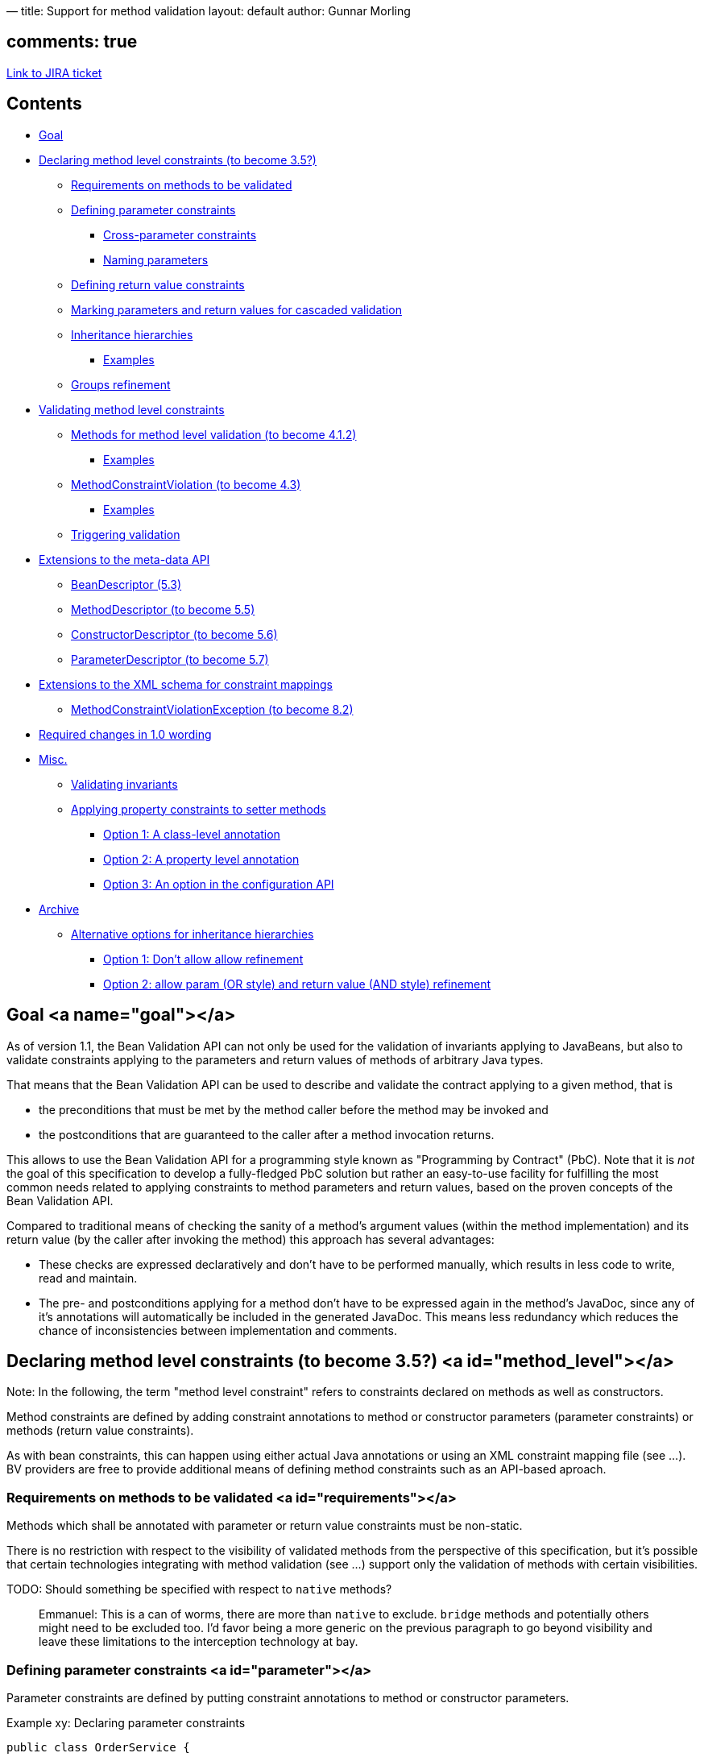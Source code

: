 —
title: Support for method validation
layout: default
author: Gunnar Morling

== comments: true

https://hibernate.onjira.com/browse/BVAL-241[Link to JIRA ticket]

== Contents

* link:#goal[Goal]
* link:#method_level[Declaring method level constraints (to become 3.5?)]
** link:#requirements[Requirements on methods to be validated]
** link:#parameter[Defining parameter constraints]
*** link:#cross_parameter[Cross-parameter constraints]
*** link:#naming[Naming parameters]
** link:#return_value[Defining return value constraints]
** link:#cascaded[Marking parameters and return values for cascaded validation]
** link:#inheritance[Inheritance hierarchies]
*** link:#inheritance_examples[Examples]
** link:#groups[Groups refinement]
* link:#validating[Validating method level constraints]
** link:#mfm[Methods for method level validation (to become 4.1.2)]
*** link:#validating_examples[Examples]
** link:#method_constraint_violation[MethodConstraintViolation (to become 4.3)]
*** link:#mcv_examples[Examples]
** link:#triggering[Triggering validation]
* link:#meta_data[Extensions to the meta-data API]
** link:#bean_descriptor[BeanDescriptor (5.3)]
** link:#method_descriptor[MethodDescriptor (to become 5.5)]
** link:#constructor_descriptor[ConstructorDescriptor (to become 5.6)]
** link:#parameter_descriptor[ParameterDescriptor (to become 5.7)]
* link:#xml[Extensions to the XML schema for constraint mappings]
** link:#mcve[MethodConstraintViolationException (to become 8.2)]
* link:#changes[Required changes in 1.0 wording]
* link:#misc[Misc.]
** link:#invariants[Validating invariants]
** link:#setters[Applying property constraints to setter methods]
*** link:#class[Option 1: A class-level annotation]
*** link:#property[Option 2: A property level annotation]
*** link:#option[Option 3: An option in the configuration API]
* link:#archive[Archive]
** link:#inheritance_alternatives[Alternative options for inheritance hierarchies]
*** link:#no_refinement[Option 1: Don't allow allow refinement]
*** link:#parameter_refinement[Option 2: allow param (OR style) and return value (AND style) refinement]

== Goal <a name="goal"></a>

As of version 1.1, the Bean Validation API can not only be used for the validation of invariants applying to JavaBeans, but also to validate constraints applying to the parameters and return values of methods of arbitrary Java types.

That means that the Bean Validation API can be used to describe and validate the contract applying to a given method, that is

* the preconditions that must be met by the method caller before the method may be invoked and
* the postconditions that are guaranteed to the caller after a method invocation returns.

This allows to use the Bean Validation API for a programming style known as "Programming by Contract" (PbC). Note that it is _not_ the goal of this specification to develop a fully-fledged PbC solution but rather an easy-to-use facility for fulfilling the most common needs related to applying constraints to method parameters and return values, based on the proven concepts of the Bean Validation API.

Compared to traditional means of checking the sanity of a method's argument values (within the method implementation) and its return value (by the caller after invoking the method) this approach has several advantages:

* These checks are expressed declaratively and don't have to be performed manually, which results in less code to write, read and maintain.
* The pre- and postconditions applying for a method don't have to be expressed again in the method's JavaDoc, since any of it's annotations will automatically be included in the generated JavaDoc. This means less redundancy which reduces the chance of inconsistencies between implementation and comments.

== Declaring method level constraints (to become 3.5?) <a id="method_level"></a>

Note: In the following, the term "method level constraint" refers to constraints declared on methods as well as constructors.

Method constraints are defined by adding constraint annotations to method or constructor parameters (parameter constraints) or methods (return value constraints).

As with bean constraints, this can happen using either actual Java annotations or using an XML constraint mapping file (see …). BV providers are free to provide additional means of defining method constraints such as an API-based aproach.

=== Requirements on methods to be validated <a id="requirements"></a>

Methods which shall be annotated with parameter or return value constraints must be non-static.

There is no restriction with respect to the visibility of validated methods from the perspective of this specification, but it's possible that certain technologies integrating with method validation (see …) support only the validation of methods with certain visibilities.

TODO: Should something be specified with respect to `native` methods?

____

Emmanuel: This is a can of worms, there are more than `native` to exclude. `bridge` methods and potentially others might need to be
excluded too. I'd favor being a more generic on the previous paragraph to go beyond visibility and leave these limitations to the
interception technology at bay.

____

=== Defining parameter constraints <a id="parameter"></a>

Parameter constraints are defined by putting constraint annotations to method or constructor parameters.

Example xy: Declaring parameter constraints

[source]
----
public class OrderService {

    public OrderService(@NotNull CreditCardProcessor creditCardProcessor) {
       //...
    }

    public void placeOrder(@NotNull @Size(min=3, max=20) String customerCode,
                           @NotNull Item item, @Min(1) int quantity) {
       //...
    }
}
----

Here the following preconditions are defined which must be satisfied in order to legally invoke the methods of the `OrderService` class:

* The `CreditCardProcessor` passed to the constructor must not be null.
* The customer code passed to the `placeOrder()` method must not be null and must be between 3 and 20 characters long.
* The `Item` passed to the `placeOrder()` method must not be null.
* The quantity passed to the `placeOrder()` method must be 1 at least.

Note that declaring these constraints does not automatically cause their validation when the concerned methods are invoked. It's the responsibility of an integration layer to trigger the validation of the constraints using a method interceptor, dynamic proxy or similar. See chapter … for more details.

Tip: In order to use constraint annotations for method parameters, their element type must be `ELEMENT_TYPE.METHOD`. All built-in constraints support this element type and it's considered a best practice to do the same for custom constraints also if they are not primarily intended to be used as parameter constraints.

____

Emmanuel: is it `METHOD` really or is it more `PARAMETER`? Or both more likely. Likewise, `CONSTRUCTOR` might be considered
as well

____

==== Cross-parameter constraints (https://hibernate.onjira.com/browse/BVAL-232[BVAL-232]) <a id="cross_parameter"></a>

_DISCUSSION: There are several options for implementing cross-parameter constraints. I feel rather unsure about which one to pursue, likely I'd prefer to provide #3 and #4. #2 seems obvious at first but has actually more disadvantages compared to #3._

____

Emmanuel: I like options #3 as well, it feels the most natural. But it has the major drawback of not being able to write
generic cross parameter validations. Say I have a `@Causal(first=1, second=3)` (param position). I can't implement it.
Should we offer both approaches #3 and #2?

____

===== Option 1: Don't support cross-parameter constraints

* Pro: Wait for actual user demand, let BV providers come up with specific solutions, see what works out best
* Con: Needs BV providers to come up with specific solutions ;-)

===== Option 2: New interface `MethodConstraintValidator`

We could have a new interface `MethodConstraintValidator` which gets the parameters passed as `Object[]` to the `isValid()` method:

[source]
----
/**
 * Defines the logic to validate a given cross-parameter method level constraint A.
 *
 * @author Gunnar Morling
 */
public interface MethodConstraintValidator<A extends Annotation> {

    /**
     * Initializes the validator in preparation for isValid calls.
     * The constraint annotation for a given constraint declaration
     * is passed.
     * <p/>
     * This method is guaranteed to be called before any use of this instance for
     * validation.
     *
     * @param constraintAnnotation annotation instance for a given constraint declaration
     */
    void initialize(A constraintAnnotation);

    /**
     * Implement the validation logic.
     * The state of <code>value</code> must not be altered.
     *
     * This method can be accessed concurrently, thread-safety must be ensured
     * by the implementation.
     *
     * @param parameterValues The parameter values to be validated.
     * @param context context in which the constraint is evaluated
     *
     * @return false if <code>value</code> does not pass the constraint
     */
    boolean isValid(Object[] parameterValues, ConstraintValidatorContext context);
}
----

Example:

[source]
----
public class ReservationService {

    @DateParameterCheck
    void bookHotel(@NotNull Customer customer, @NotNull Date from, @NotNull Date to) {
       //...
    }
}

public class DateParameterCheckValidator implements MethodConstraintValidator<DateParameterCheck> {

    @Override
    public void initialize(DateParameterCheck constraint) {}

    @Override
    public boolean isValid(Object[] parameterValues, ConstraintValidatorContext context) {
       if(parameterValues[1] == null || parameterValues[2] == null) {
         return true;
       }

       return ((Date)parameterValues[1]).before((Date)parameterValues[2]);
    }
----

}

* Pro: Rathers straight-forward
* Con: Not that type-safe: Fiddling with object array, casts etc. required. How to avoid using constraints at methods with wrong signature? This will just fail upon invoking `isValid()`.

===== Option 3: Invoke validator methods by signature matching

Instead of having a static `isValid()` method, one could be invoked by signature matching. We would have an initialization contract:

[source]
----
public interface Initializable<A extends Annotation> {

    void initialize(A constraintAnnotation);

}
----

Validator implementations must define a matching `isValid()` method per supported signature:

[source]
----
public class ReservationService {

    @DateParameterCheck
    void bookHotel(@NotNull Customer customer, @NotNull Date from, @NotNull Date to) {
       //...
    }

    @DateParameterCheck //from must be before to AND alternativeTo
    void bookHotel(@NotNull Customer customer, @NotNull Date from,
                  @NotNull Date to, @NotNull Date alternativeTo) {
       //...
    }
}

public class DateParameterCheckValidator implements Initializable<DateParameterCheck> {

    @Override
    public void initialize(DateParameterCheck constraint) {}

    public boolean isValid(Customer customer, Date from, Date to, ConstraintValidatorContext context) {
       if(from == null || to == null) {
         return true;
       }
       return from.before(to);
    }

    public boolean isValid(Customer customer, Date from, Date to,
                          Date alternativeTo, ConstraintValidatorContext context) {
       if(from == null || to == null || alternativeTo == null) {
         return true;
       }
       return from.before(to) && from.before(alternativeTo);
    }
}
----

* Pro: Implementation of validators much simpler to write and read (no casts required)
* Pro: Allows BV providers to check for matching validators and fail if none exists (exception raised by BV and NOT in validator)
* Con: `isValid()` method can't be defined in validator interface
* Con: Not refactoring safe (changing signatures), but option #2 isn't as well)

===== Option 4: Have a script based approach:

We might define a special script based constraint:

[source]
----
public class ReservationService {

    @ParameterAssert(script="arg1.before(arg2)", lang="javascript")
    void bookHotel(@NotNull Customer customer, @NotNull Date from, @NotNull Date to) {
       //...
    }
}
----

* Pro: Good to read and write
* Con: Not type safe

Parameter names would be retrieved via the `ParameterNameProvider` (see next section).

Probably basic constraints (`@NotNull` etc.) should be checked beforehand in order to allow for concise script expressions without redundant null checks.

===== Option 4b: Script based asserts next to parameters

[source]
----
public class ReservationService {

    void bookHotel(
       @NotNull Customer customer,
       @NotNull Date from,
       @NotNull @Assert(script="_param.after(arg1)", lang="javascript") Date to) {
       //...
    }
}
----

* Pro: Script is given where it is used as constraint
* Con: Reads bad for longer expressions?
* Con: Asymmetric to class-level constraints

===== Option 5: Have parametrized interfaces `MethodConstraintValidatorN` for N method parameters:

[source]
----
public interface MethodConstraintValidator3<A extends Annotation, T1, T2, T3> {

    void initialize(A constraintAnnotation);

    boolean isValid(T1 parameter1, T2 parameter2, T3 parameter3, ConstraintValidatorContext context);
}

public class DateParameterCheckValidator implements MethodConstraintValidator3<DateParameterCheck, Customer, Date, Date> {

    @Override
    public void initialize(DateParameterCheck constraint) {}

    public boolean isValid(Customer customer, Date from, Date to, ConstraintValidatorContext context) {
       if(from == null || to == null) {
         return true;
       }
       return from.before(to);
    }
}
----

* Pro: type safe
* Con: doesn't scale well, feels akward

==== Naming parameters <a id="naming"></a>

If the validation of a parameter constraint fails the concerned parameter needs to be identified in the resulting `MethodConstraintViolation` (see …).

Java doesn't provide a portable way to retrieve parameter names. Bean Validation therefore defines the `ParameterNameProvider` API to which the retrieval of parameter names is delegated:

[source]
----
public interface ParameterNameProvider {

    String[] getParameterNames(Constructor< ? > constructor) throws ValidationException;

    String[] getParameterNames(Method method) throws ValidationException;
}
----

A conforming BV implementation provides a default `ParameterNameProvider` implementation which returns parameter names in the form `arg&lt;PARAMETER_INDEX&gt;`, where `PARAMETER_INDEX` starts at 0 for the first parameter, e.g. `arg0`, `arg1` etc.

BV providers are free to provide additional implementations (e.g. based on annotations specifying parameter names, debug symbols etc.). If a user wishes to use another parameter name provider than the default implementation, she may specify the provider to use with help of the bootstrap API (see …) or the XML configuration (see …).

TODO: Add options to bootstrap API and XML schema

=== Defining return value constraints <a id="return_value"></a>

Return value constraints are defined by putting constraint annotations directly to the method itself.

Example xy: Declaring return value constraints

[source]
----
public class OrderService {

    private CreditCardProcessor creditCardProcessor;

    @ValidOnlineOrderService
    public OrderService(OnlineCreditCardProcessor creditCardProcessor) {
       this.creditCardProcessor = creditCardProcessor;
    }

    @ValidBatchOrderService
    public OrderService(BatchCreditCardProcessor creditCardProcessor) {
       this.creditCardProcessor = creditCardProcessor;
    }

    @NotNull
    @Size(min=1)
    public Set<CreditCardProcessor> getCreditCardProcessors() { ... }

    @NotNull
    @Future
    public Date getNextAvailableDeliveryDate() { ... }
}
----

Here the following postconditions are defined which are guaranteed to the caller of the methods and constructors of the `OrderService` class:

* The newly created `OrderService` object returned by the first constructor adheres to the conditions of the custom `@ValidOnlineOrderService` constraint.
* The newly created `OrderService` object returned by the second constructor adheres to the conditions of the custom `@ValidBatchOrderService` constraint.
* The set of `CreditCardProcessor` objects returned by `getCreditCardProcessors()` will neither be null nor empty.
* The `Date` object returned by `getNextAvailableDeliveryDate()` will not be null and be in the future.

As with parameter constraints, these return value constraints are not automatically validated upon method invocation but instead an integration layer invoking the validation is required.

_DISCUSSION: I feel unsure about the constructor constraints. Do they make that much sense? I think in most cases it should suffice to enforce a cascaded validation of the newly created instance using `@Valid` (see below)._

____

Emmanuel: I'm asking myself the same question actually but I think the answer is no. An object newly created might not be
in a fully "valid" state necessarily. Which also leads to a related question, should we allow to select the group validated
per parameter / return value.

____

_DISCUSSION: Should property constraints (on getter methods) also be handled as method constraints?_

____

Emmanuel: I don't follow you (getter).

____

=== Marking parameters and return values for cascaded validation <a id="cascaded"></a>

Similar to normal bean validation, the `@Valid` annotation can be used to declare that a cascaded validation of given method parameters or return values shall be performed by the Bean Validation provider.

Generally the same rules as for standard object graph validation (see 3.5.1) apply, in particular

* null arguments and return values are ignored
* the validation is recursive, that is, if validated parameter or return value objects have references marked with `@Valid` themselves, these references will also be validated
* Bean Validation providers must guarantee the prevention of infinite loops during cascaded validation.

Example xy: Marking parameters and return values for cascaded validation

[source]
----
public class OrderService {

    @NotNull @Valid
    private CreditCardProcessor creditCardProcessor;

    @Valid
    public OrderService(@NotNull @Valid CreditCardProcessor creditCardProcessor) {
       this.creditCardProcessor = creditCardProcessor;
    }

    @NotNull @Valid
    public Order getOrderByPk(@NotNull @Valid OrderPK orderPk) { ... }

    @NotNull @Valid
    public Set<Order> getOrdersByCustomer(@NotNull @Valid CustomerPK customerPk) { ... }
}
----

Here the following recursive validations will happen when validating the methods of the `OrderService` class:

* Validation of the constraints on the object passed for the `creditCardProcessor` parameter of the constructor
* Validation of the constraints on the newly created `OrderService` instance returned by the constructor, i.e. the `@NotNull` constraint on the field `creditCardProcessor` and the constraints on the referenced `CreditCardProcessor` instance (as the field is annotated with `@Valid`).
* Validation of the constraints on the object passed for the `orderPk` parameter and the returned `Order` object of the `getOrderByPk()` method
* Validation of the constraints on the object passed for the `customerPk` parameter and the constraints on each object contained within the returned `Set&lt;Order&gt;` of the getOrdersByCustomer() method

Again, solely marking parameters and return values for cascaded validation does not trigger the actual validation.

_DISCUSSION: There were discussions whether to use `@Valid` or a new annotation such as `@ValidParameter`. IMO introducing a new annotation doesn't really make sense, as the `@Valid` annotation is used here in its originally intended sense: marking a (referenced) object for cascaded validation._

____

Emmanuel: I agree

____

_DISCUSSION: The entire field of validating the results of constructors needs some more consideration IMO. I'd be interested in any thoughts._

____

Emmanuel: What are your concerns? To me, a constructor is a method returning an instance of object and thus is quite
standard. And a framework controling the creation of objects will be able to validate the object created.

____

=== Inheritance hierarchies <a id="inheritance"></a>

When defining method level constraints within inheritance hierarchies (that is, class inheritance by extending base classes and interface inheritance by implementing interfaces) one has to obey the http://en.wikipedia.org/wiki/Liskov_substitution_principle[Liskov substitution principle] which mandates that

* a method's preconditions (as represented by parameter constraints) may not be strengthened in sub types
* a method's postconditions (as represented by return value constraints) may not be weakened in sub types

TODO: Add a box explaining the rationale behind the Liskov substitution principle

Therefore the following rules with respect to the definition of method level constraints in inheritance hierarchies apply:

* 

In sub types (be it sub classes/interfaces or interface implementations) no parameter constraints must be declared on overridden or implemented methods nor may parameters be marked for cascaded validation (since this would pose a strengthening of preconditions to be fulfilled by the caller).

* 

In sub types (be it sub classes/interfaces or interface implementations) return value constraints may be declared on overridden or implemented methods and the return value may be marked for cascaded validation. Upon validation, all return value constraints of the method in question are validated, wherever they are declared in the hierarchy (since this only poses possibly a strengthening but no weakening of the method's postconditions guaranteed to the caller).

A conforming Bean Validation provider must throw a `ConstraintDefinitionException` when discovering that any of these rules are violated.

==== Examples <a id="inheritance_examples"></a>

Example xy: Illegally declared parameter constraints on interface implementation

[source]
----
public interface OrderService {

    void placeOrder(String customerCode, Item item, int quantity) { ... }

}

public class DefaultOrderService implements OrderService {

    @Override
    public void placeOrder(
       @NotNull @Size(min=3, max=20) String customerCode,
       @NotNull Item item,
       @Min(1) int quantity) { ... }

}
----

The constraints in `DefaultOrderService` in example xy are illegal, as they strengthen the preconditions of `placeOrder()` as constituted by the interface `OrderService`.

Example xy: Illegally declared parameter constraints on sub class

[source]
----
public class OrderService {

    void placeOrder(String customerCode, Item item, int quantity) { ... }

}

public class DefaultOrderService extends OrderService {

    @Override
    public void placeOrder(
       @NotNull @Size(min=3, max=20) String customerCode,
       @NotNull Item item,
       @Min(1) int quantity) { ... }

}
----

The constraints in `DefaultOrderService` in example xy are illegal, as they strengthen the preconditions of `placeOrder()` as constituted by the super class `OrderService`.

Example xy: Correctly declared return value constraints on sub class

[source]
----
public class OrderService {

    Order placeOrder(String customerCode, Item item, int quantity) { ... }

}

public class DefaultOrderService extends OrderService {

    @Override
    @NotNull
    @Valid
    public Order placeOrder(String customerCode, Item item, int quantity) { ... }

}
----

The return value constraints in `DefaultOrderService` in example xy are legal, as they strengthen the postconditions of `placeOrder()` as constituted by the super class `OrderService` but don't weaken it.

=== Groups refinements <a id="groups"></a>

____

Emmanuel: should we offer the ability to refine a group? The idea is to use separate groups depending on the
parameter graph being validated

____

[source]
----
placeOrder(@TranslateGroup(from=Default.class, to=A.class) @Valid Item item, @Min(0) int quantity)
----

____

When the group translation is applied needs to be discussed and such a feature can be used on all constraints, at least all
constraints marked `@Valid`.
WDTY?

____

== Validating method level constraints <a id="validating"></a>

As standard bean constraints method level constraints are evaluated using the `javax.validation.Validator` API.

The following new methods are suggested on `javax.validation.Validator` (to be added to the listing in section 4.1):

[source]
----
<T> Set<MethodConstraintViolation<T>> validateParameter(
    T object, Method method, Object parameterValue, int parameterIndex, Class<?>... groups);

<T> Set<MethodConstraintViolation<T>> validateAllParameters(
    T object, Method method, Object[] parameterValues, Class<?>... groups);

<T> Set<MethodConstraintViolation<T>> validateReturnValue(
    T object, Method method, Object returnValue, Class<?>... groups);

<T> Set<MethodConstraintViolation<T>> validateConstructorParameter(
    Constructor<T> constructor, Object parameterValue, int parameterIndex, Class<?>... groups);

<T> Set<MethodConstraintViolation<T>> validateAllConstructorParameters(
    Constructor<T> constructor, Object[] parameterValues, Class<?>... groups);
----

____

Emmanuel: what's the use case of `validateParameter`? We also need a `validateConstructorValue` method (or some related name).

____

=== DISCUSSION: Would a separate interface `MethodValidator` make sense?

The current consensus weighted by the spec lead is that such a segregation by interface
is preferable. There are two options:

==== Getter approach

[source]
----
public interface Validator {
    MethodValidator getMethodValidator();
}

public interface MethodValidator<T> {
    <T> Set<MethodConstraintViolation<T>> validateMethodParameter(
        Method method, T object, Object parameterValue, int parameterIndex, Class<?>... groups);

    <T> Set<MethodConstraintViolation<T>> validateAllMethodParameters(
        Method method, T object, Object[] parameterValues, Class<?>... groups);

    <T> Set<MethodConstraintViolation<T>> validateMethodReturnValue(
        Method method, T object, Object returnValue, Class<?>... groups);

    <T> Set<MethodConstraintViolation<T>> validateConstructorParameter(
         Constructor<T> constructor, Object parameterValue, int parameterIndex, Class<?>... groups);

    <T> Set<MethodConstraintViolation<T>> validateAllConstructorParameters(
        Constructor<T> constructor, Object[] parameterValues, Class<?>... groups);

    <T> Set<MethodConstraintViolation<T>> validateConstructorReturnValue(
        Constructor<T> constructor, Object returnValue, Class<?>... groups);
}
----

==== Fluent approach

[source]
----
public interface Validator {
    MethodValidator<T> forMethod(Method method, T object);
    MethodValidator<T> forConstructor(Constructor<T> constructor);
}

public interface MethodValidator<T> {
    <T> Set<MethodConstraintViolation<T>> validateParameter(
       Object parameterValue, int parameterIndex, Class<?>... groups);

    <T> Set<MethodConstraintViolation<T>> validateAllParameters(
       Object[] parameterValues, Class<?>... groups);

    <T> Set<MethodConstraintViolation<T>> validateReturnValue(
       Object returnValue, Class<?>... groups);
}
----

==== Comparisons

The advantage of segregation is to avoid pollution of the main `Validator` interface
especially if we add more methods in the future.

The getter approach has the benefit of being simple.

The fluent approach let's us factor the various methods between the methods and constructor
calls and makes names less awkward. It also is consistent with some of the Bean Validation
design using fluent APIs.
The drawback of of fluent API is that it requires two method calls for a validation:

* one to select the object and method
* one to validate the parameters / return value

It also creates a temporary object (returned by the first method).

=== Methods for method level validation (to become 4.1.2) <a id="mfm"></a>

The method `&lt;T&gt; Set&lt;MethodConstraintViolation&lt;T&gt;&gt; validateParameter(T object, Method method, Object parameterValue, int parameterIndex, Class&lt;?&gt;... groups)` validates the value (identified by `parameterValue`) for a single method parameter (identified by `method` and `parameterIndex`). A `Set` containing all `MethodConstraintViolation` objects representing the failing constraints is returned, an empty `Set` is returned otherwise.

The method `&lt;T&gt; Set&lt;MethodConstraintViolation&lt;T&gt;&gt; validateAllParameters(T object, Method method, Object[] parameterValues, Class&lt;?&gt;... groups);` validates the arguments (as given in `parameterValues`) for the parameters of a given method (identified by `method`). A `Set` containing all `MethodConstraintViolation` objects representing the failing constraints is returned, an empty `Set` is returned otherwise.

The method `&lt;T&gt; Set&lt;MethodConstraintViolation&lt;T&gt;&gt; validateConstructorParameter(Constructor&lt;T&gt; constructor, Object parameterValue, int parameterIndex, Class&lt;?&gt;... groups);` validates the value (identified by `parameterValue`) for a single method parameter (identified by `constructor` and `parameterIndex`). A `Set` containing all `MethodConstraintViolation` objects representing the failing constraints is returned, an empty `Set` is returned otherwise.

The method `&lt;T&gt; Set&lt;MethodConstraintViolation&lt;T&gt;&gt; validateAllConstructorParameters(Constructor&lt;T&gt; constructor, Object[] parameterValues, Class&lt;?&gt;... groups);` validates the arguments (as given in `parameterValues`) for the parameters of a given constructor (identified by `constructor`). A `Set` containing all `MethodConstraintViolation` objects representing the failing constraints is returned, an empty `Set` is returned otherwise.

The method `&lt;T&gt; Set&lt;MethodConstraintViolation&lt;T&gt;&gt; validateReturnValue(T object, Method method, Object returnValue, Class&lt;?&gt;... groups);` validates the return value (specified by `returnValue`) of a given method (identified by `method`). A `Set` containing all `MethodConstraintViolation` objects representing the failing constraints is returned, an empty `Set` is returned otherwise.

TODO: What's the root bean in case of constructor parameter validation? The object isn't created yet.

____

Emmanuel: `null` is fine.

____

==== Examples <a id="validating_examples"></a>

All the examples will be based on the following class definitions, constraint declarations and instances.

[source]
----
public class OrderService {

    public OrderService(@NotNull CreditCardProcessor creditCardProcessor) {
       //...
    }

    @NotNull
    public Order placeOrder(@NotNull @Size(min=3, max=20) String customerCode, @NotNull @Valid Item item, @Min(1) int quantity) {
       //...
    }
}

public class Item {

    @NotNull;
    private String name;

    public String getName() { return name; }
    public void setName(String name) { this.name = name; }
}

Item item1 = new Item();
item1.setName("Kiwi");

Item item2 = new Item();
item2.setName(null);

Constructor<OrderService> constructor = ... ; //get constructor object
Method<OrderService> placeOrder = ... ; //get method object

OrderService orderService = new OrderService(new DefaultCreditCardProcessor());
----

The following method parameter validation will return one `MethodConstraintViolation` object as the customer code is `null`.

[source]
----
//orderService.placeOrder(null, item1, 1);
validator.validateAllParameters(orderService, placeOrder, new Object[] { null, item1, 1 }).size() == 1;
----

The following method parameter validation will return no `MethodConstraintViolation` object as the customer code is `null` but the quantity parameter is validated.

[source]
----
//orderService.placeOrder(null, item1, 1);
validator.validateParameter(orderService, placeOrder, new Object[] { null, item1, 1 }, 2).size() == 0;
----

The following method parameter validation will return one `MethodConstraintViolation` object as the item is not valid (its name is `null`).

[source]
----
//orderService.placeOrder("CUST-123", item2, 1);
validator.validateAllParameters(orderService, placeOrder, new Object[] { "CUST-123", item2, 1 }).size() == 1;
----

The following constructor parameter validation will return one `MethodConstraintViolation` as `null` is passed for the credit card processor parameter.

[source]
----
//new OrderService(null);
validator.validateAllConstructorParameters(constructor, new Object[] { null }).size() == 1;
----

Assuming the `placeOrder` method returned `null`, the following return value validation will return one `MethodConstraintViolation`:

[source]
----
validator.validateReturnValue(orderService, placeOrder, null).size() == 1;
----

TODO: More examples to follow. Define semantics of constructor validation.

=== MethodConstraintViolation (to become 4.3) <a id="method_constraint_violation"></a>

`MethodConstraintViolation` is the class describing a single method constraint failure. A (possibly empty) set of `MethodConstraintViolation`s is returned for a method validation.

[source]
----
/**
 * Describes the violation of a method-level constraint by providing access to
 * the method, constructor (and parameter) hosting the violated constraint etc.
 *
 * @author Gunnar Morling
 */
public interface MethodConstraintViolation<T> extends ConstraintViolation<T> {

    /**
     * The kind of a {@link MethodConstraintViolation}.
     *
     * @author Gunnar Morling
     */
    public enum Kind {
       METHOD_PARAMETER, CONSTRUCTOR_PARAMETER, RETURN_VALUE;
    }

    Method getMethod();

    Constructor<T> getConstructor();

    Integer getParameterIndex();

    String getParameterName();

    Kind getKind();
}
----

The `getMethod()` method returns a `java.lang.reflect.Method` object representing the method hosting the violated constraint in case a method constraint was violated, `null` otherwise.

TODO: Should this alternatively be the invoked method? Or do we need both? It makes a difference when constraints are defined on super types and an overriding/implementing method is validated.

The `getConstructor()` method returns a `java.lang.reflect.Constructor` object representing the constructor hosting the violated constraint in case a constructor constraint was violated, `null` otherwise.

The `getParameterIndex()` method returns the index of the parameter hosting the violated constraint in case it is a parameter constraint, otherwise `null`.

The `getParameterName()` method returns the name of the parameter hosting the violated constraint in case it is a parameter constraint, otherwise `null`. The returned name will be determined by the `ParameterNameProvider` used by the current validator (see …).

The `getKind()` method returns the `Kind` of the constraint violation, which can either be `Kind.CONSTRUCTOR_PARAMETER`, `Kind.METHOD_PARAMETER` or `Kind.RETURN_VALUE`.

____

Emmanuel: Not a big fan of the name `Kind`. Plus, I find it inconsistent to split constructor and method params whereas
return values is not differentiated.
I'd probably split the two notions in two enums. `Host` for constructor or method and `RootType` (any better name?)
for parameter vs return value

A more radical approach might be to remove parameter name and index as well as root type and move them to a
dedicated Path.Node. What do you think?

____

TODO: describe behavior of `getPropertyPath()`, `getLeafBean()`, `getRootBean()` etc. (as inherited from `ConstraintViolation`). Maybe `MethodConstraintViolation` shouldn't extend `ConstraintViolation`?

____

Emmanuel: to me it seems extension or delegation is still beneficial, esp when `@Valid` is used.

____

==== Examples <a id="mcv_examples"></a>

The following examples are based on the class definitions, constraint declarations and instances given in section 4.1.2.

The method parameter validation

[source]
----
//orderService.placeOrder(null, item1, 1);
validator.validateAllParameters(orderService, placeOrder, new Object[] { null, item1, 1 }).size() == 1;
----

will return a `MethodConstraintViolation` with the following properties:

[source]
----
assert placeOrder == constraintViolation.getMethod();
assert 0 == constraintViolation.getParameterIndex();
assert "arg0".equals(constraintViolation.getParameterName();
assert Kind.METHOD_PARAMETER == constraintViolation.getKind();

 //TODO: is that what we want?
assert orderService == constraintViolation.getRootBean();
assert "OrderService#placeOrder(arg0)".equals(constraintViolation.getPropertyPath().toString());
----

TODO: Add further examples

=== Triggering validation <a id="triggering"></a>

It's important to understand that BV itself doesn't trigger the evaluation of any method level constraints. That is, just annotating any methods with parameter or return value constraints doesn't automatically enforce these constraints, just as annotating any fields or properties with bean constraints doesn't enforce these either.

Instead method level constraints must be validated by invoking the appropriate methods on `javax.validation.Validator`. It is expected that this usually doesn't happen by manually invoking these methods but rather automatically using approaches and techniques such as:

* CDI/EJB interceptors
* aspect-oriented programming
* Java proxies

How integrators control whether a validation of method level constraints shall be performed or not for given types is out of scope of this specification.

As it is expected though, that a very common approach will be to leverage annotations for this, the Bean Validation API defines the `javax.validation.ValidateGroups` annotation which can be used by integrators for that purpose. Integrators are encouraged to reuse this annotation instead of creating their own one.

[source]
----
/**
 * Marker for a type or method indicating that method level constraints shall be
 * validated.
 *
 * @author Gunnar Morling
 *
 */
@Target({ ElementType.METHOD, ElementType.TYPE })
@Retention(RetentionPolicy.RUNTIME)
public @interface ValidateGroups {

    Class<?>[] groups() default {};

    ValidationMode validationMode() default ValidationMode.ALL;

    public enum ValidationMode {
       PARAMETERS, RETURN_VALUE, ALL, NONE;
    }

}
----

Using the `groups` attribute the groups to be validated can be specified. If no value is given, implicitely the group `javax.validation.groups.Default` will be validated. Using the `validationMode` attribute it can be controlled whether only parameters, only return values or both shall be validated.

The `ValidateGroups` annotation can be specified on type as well as on method level. It is left to integrators how to handle situations where the annotation is given on a type _and_ a method of the same. It is recommended though to give method level annotations precedence, effectively allowing a default configuration to be given on the class level which can be overridden on the method level (e.g. to turn off validation for single methods by using `ValidationMode.NONE`).

It is left to integrators how to handle situations where the annotation is given on several types (be it classes or interfaces) within an inheritance hierarchy.

____

Emmanuel: I'd rather recommend or impose something though. WDYT? We have strict rules for property and class constraints inheritance.

Emmanuel: What's your use case for `validationMode`?

____

_DISCUSSION: A better name is to be found. Some proposals from the list: `@Guarded`, `@ValidateMethods`, `@ValidateOnMethodCall`, `@AutoValidating`, `@AutoValidated`, `@ValidateMethodCall`. IMO an adjective would be make a better annotation name._

TODO: Verify/prototype that integration works with EE JSRs like CDI, JAX-RS, JSF as well as with alternative technologies (Spring Framework, Guice).

== Extensions to the meta-data API <a id="meta_data"></a>

=== BeanDescriptor (5.3) <a id="bean_descriptor"></a>

The following two methods should be added to `javax.validation.metadata.BeanDescriptor`:

[source]
----
public interface BeanDescriptor extends ElementDescriptor {

    MethodDescriptor getConstraintsForMethod(String methodName, Class<?>... parameterTypes);

    Set<MethodDescriptor> getConstrainedMethods();

    ConstructorDescriptor getConstraintsForConstructor(Class<?>... parameterTypes);

    Set<ConstructorDescriptor> getConstrainedConstructors();

}
----

____

Emmanuel: Should we instead accept `Method` and `Constructor` instead of the method name and param signature?

____

Meaning of `isBeanConstrained` should be re-defined to also return `true`, if at least one constrained method or constructor exists (having a constrained or cascaded parameter and/or return value).

`getConstraintsForMethod` returns a `MethodDescriptor` describing the method level constraints of the method uniquely identified the given name and parameter types. `null` will be returned if no method with the given name and parameter types exist or if that method is not constrained (has neither parameter or return value constraints, neither return value or parameters are marked for cascaded validation).

`getConstrainedMethods` returns the `MethodDescriptor`s for those of the type's methods having at least one parameter or return value constraint or at least one cascaded parameter or a cascaded return value.

`getConstraintsForConstructor` returns a `ConstructorDescriptor` describing the method level constraints of the constructor uniquely identified by the given parameter types. `null` will be returned if no constructor with the given parameter types exist or if that constructor is not constrained (has neither parameter or return value constraints, neither return value or parameters are marked for cascaded validation).

`getConstrainedConstructors` returns the `ConstructorDescriptor`s for those of the type's constructors having at least one parameter or return value constraint or at least one cascaded parameter or a cascaded return value.

TODO: what does return value constraints/cascadation mean in the context of constructors?

=== MethodDescriptor (to become 5.5) <a id="method_descriptor"></a>

The `MethodDescriptor` interface describes a constrained method of a Java type.

`MethodDescriptor` lives in the `javax.validation.metadata` package.

This interface is returned by `BeanDescriptor.getConstraintsForMethod(String, Class&lt;?&gt;...)` and `BeanDescriptor.getConstrainedMethods`.

[source]
----
/**
 * Describes a validated method.
 *
 * @author Gunnar Morling
 *
 */
public interface MethodDescriptor extends ElementDescriptor {

    String getMethodName();

    List<ParameterDescriptor> getParameterDescriptors();

    boolean isCascaded();

}
----

`getMethodName` returns the simple name of the represented method.

`getParameterDescriptors` returns a list of `ParameterDescriptor`s representing the method's parameters in their natural order. An empty list will be returned in case the method has no parameters.

`isCascaded` returns `true`, if the represented method's return value is marked for cascaded validation, `false` otherwise.

=== ConstructorDescriptor (to become 5.6) <a id="constructor_descriptor"></a>

The `ConstructorDescriptor` interface describes a constrained constructor of a Java class.

`ConstructorDescriptor` lives in the `javax.validation.metadata` package.

This interface is returned by `BeanDescriptor.getConstraintsForConstructor(Class&lt;?&gt;...)` and `BeanDescriptor.getConstrainedConstructors`.

[source]
----
/**
 * Describes a validated constructor.
 *
 * @author Gunnar Morling
 *
 */
public interface ConstructorDescriptor extends ElementDescriptor {

    List<ParameterDescriptor> getParameterDescriptors();

    boolean isCascaded();

}
----

`getParameterDescriptors` returns a list of `ParameterDescriptor`s representing the constructor's parameters in their natural order. An empty list will be returned in case the constructor has no parameters.

TODO does `isCascaded` make sense here?

=== ParameterDescriptor (to become 5.7) <a id="parameter_descriptor"></a>

The `ParameterDescriptor` interface describes a constrained parameter of a method or constructor of a Java type.

`ParameterDescriptor` lives in the `javax.validation.metadata` package.

This interface is returned by `MethodDescriptor.getParameterDescriptors` and `ConstructorDescriptor.getParameterDescriptors`.

[source]
----
/**
 * Describes a validated method parameter.
 *
 * @author Gunnar Morling
 *
 */
public interface ParameterDescriptor extends ElementDescriptor {

    int getIndex();

    String getName();

    boolean isCascaded();

}
----

`getIndex` returns the index of the represented parameter within the holding method's or constructor's list of parameters.

`getName` returns the name of the represented parameter as generated by the `ParameterNameProvider` used by the validator from which this descriptor was obtained (see …).

`isCascaded` returns `true`, if the represented parameter is marked for cascaded validation, `false` otherwise.

== Extensions to the XML schema for constraint mappings <a id="xml"></a>

TODO

== MethodConstraintViolationException (to become 8.2) <a id="mcve"></a>

The method validation mechanism is typically not invoked manually during normal program execution, but rather automatically using a proxy, method interceptor or similar. Typically the program flow shouldn't continue its normal execution in case a parameter or return value constraint is violated which is realized by throwing an exception.

Bean Validation provides a reference exception for such cases. Frameworks and applications are encouraged to use `MethodConstraintViolationException` as opposed to a custom exception to increase consistency of the Java platform.

[source]
----
/**
 * Exception class to be thrown by integrators of the BV method validation feature.
 *
 * @author Gunnar Morling
 */
public class MethodConstraintViolationException extends ValidationException {

    private static final long serialVersionUID = 5694703022614920634L;

    private final Set<MethodConstraintViolation<?>> constraintViolations;

    /**
     * Creates a new {@link MethodConstraintViolationException}.
     *
     * @param constraintViolations A set of constraint violations for which this exception shall be created.
     */
    public MethodConstraintViolationException(Set<? extends MethodConstraintViolation<?>> constraintViolations) {

       this( null, constraintViolations );
    }

    /**
     * Creates a new {@link MethodConstraintViolationException}.
     *
     * @param message The message for the exception to be created.
     * @param constraintViolations A set of constraint violations for which this exception shall be created.
    */
    public MethodConstraintViolationException(String message,
       Set<? extends MethodConstraintViolation<?>> constraintViolations) {

       super( message );
       this.constraintViolations = constraintViolations == null ?
         Collections.<MethodConstraintViolation<?>>emptySet() :
         Collections .unmodifiableSet( constraintViolations );
    }

    /**
     * Returns the set of constraint violations reported during a validation.
     *
     * @return An unmodifiable set of {@link MethodConstraintViolation}s occurred during a method level validation call.
     */
    public Set<MethodConstraintViolation<?>> getConstraintViolations() {
       return constraintViolations;
    }

}
----

____

Emmanuel: The spec does not define serial version uids, we should probably leave it off.

Emmanuel: I'm pretty sure that `public MethodConstraintViolationException(Set&lt;? extends MethodConstraintViolation&lt;?&gt;&gt; constraintViolations)`
won't compile, you will need `public MethodConstraintViolationException(Set&lt;MethodConstraintViolation&lt;?&gt;&gt; constraintViolations)` instead
or change the getConstraintViolations() return type wich would be inconvinient for users.

____

== Required changes in 1.0 wording <a id="changes"></a>

* section http://beanvalidation.org/1.0/spec/#constraintsdefinitionimplementation-constraintdefinition[2.1]: `ElementType.PARAMETER` should be mandatory now
* section http://beanvalidation.org/1.0/spec/#constraintdeclarationvalidationprocess-requirements-property[3.1.2]: Remove sentence "Constraints on non getter methods are not supported."

____

Emmanuel: is `PARAMETER` really mandatory? I guess Class level constraints should not use `PARAMETER`

____

== Misc. <a id="misc"></a>

This section contains some issues which might be added to the proposal if there is demand for them.

=== Validating invariants <a id="invariants"></a>

_DISCUSSION: Should there be some way to trigger validation of bean constraints upon method invocations?_

_IMO this falls in the same category as triggering method validation itself and should be handled by integrators, e.g. by defining a interceptor binding annotation for CDI._

____

Emmanuel: yes that looks like something that should be defined by the spec controling the lifecycle.

____

=== Applying property constraints to setter methods <a id="setters"></a>

It might be useful to have the possibility to apply property constraints (defined on getter methods) also as parameter constraints within the corresponding setter methods.

_DISCUSSION: Might that be required/helpful by JAX-RS?_

==== Option 1: A class-level annotation <a id="class"></a>

[source]
----
@ApplyPropertyConstraintsToSetters
public class Foo {

}
----

==== Option 2: A property level annotation <a id="property"></a>

[source]
----
public class Foo {

    @ApplyToSetter
    @Min(5)
    public int getBar() { return bar; }
}
----

==== Option 3: An option in the configuration API <a id="option"></a>

[source]
----
Validator validator = Validation.byDefaultProvider()
       .configure()
       .applyPropertyConstraintsToSetters()
       .buildValidatorFactory()
       .getValidator();
----

The options don't really exclude but amend each other.

____

Emmanuel: if we can avoid such feature, I'd be happier, it looks quite complex compared to the actual benefit.

____

== Archive <a id="archive"></a>

This section contains some alternative approaches for dicussed items and are temporarily here for reference.

=== Alternative options for inheritance hierarchies <a id="inheritance_alternatives"></a>

_DISCUSSION: Besides the proposed approach other options exist (see below). The first is unnecessary strict to me, while the latter seems somewhat undeterministic to me. I sensed some agreement on the proposal above in the discussions on the mailing list._

==== Option 2: allow return value refinement (AND style) <a id="return_refinement"></a>

==== Option 3: allow param (OR style) and return value (AND style) refinement <a id="parameter_refinement"></a>

=== Alternative options for triggering validations

* reuse @Valid
* let each integrator use a specific annotation
* specify a standardized one in BV (see proposal above)

Based on the related discussions I think we agree on providing an annotation in BV. According to Pete from the CDI EG that approach also works with CDI which could convert our annotation into a CDI interceptor binding annotation programmatically.